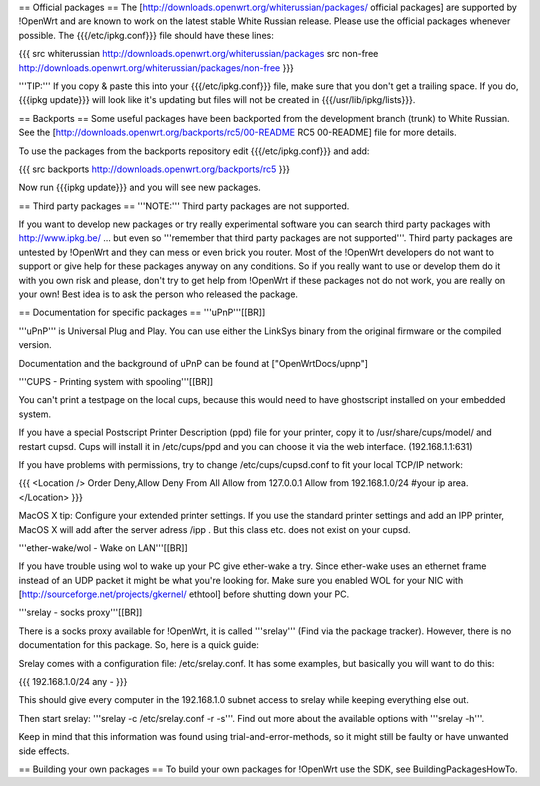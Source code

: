 == Official packages ==
The [http://downloads.openwrt.org/whiterussian/packages/ official packages] are supported by !OpenWrt and are known to work on the latest stable White Russian release. Please use the official packages whenever possible.  The {{{/etc/ipkg.conf}}} file should have these lines:

{{{
src whiterussian http://downloads.openwrt.org/whiterussian/packages
src non-free http://downloads.openwrt.org/whiterussian/packages/non-free
}}}

'''TIP:''' If you copy & paste this into your {{{/etc/ipkg.conf}}} file, make sure that you don't get a trailing space. If you do, {{{ipkg update}}} will look like it's updating but files will not be created in {{{/usr/lib/ipkg/lists}}}.

== Backports ==
Some useful packages have been backported from the development branch (trunk) to White Russian. See the [http://downloads.openwrt.org/backports/rc5/00-README RC5 00-README] file for more details.

To use the packages from the backports repository edit {{{/etc/ipkg.conf}}} and add:

{{{
src backports http://downloads.openwrt.org/backports/rc5
}}}

Now run {{{ipkg update}}} and you will see new packages.

== Third party packages ==
'''NOTE:''' Third party packages are not supported.

If you want to develop new packages or try really experimental software you can search third party packages with http://www.ipkg.be/ ... but even so '''remember that third party packages are not supported'''. Third party packages are untested by !OpenWrt and they can mess or even brick you router. Most of the !OpenWrt developers do not want to support or give help for these packages anyway on any conditions. So if you really want to use or develop them do it with you own risk and please, don't try to get help from !OpenWrt if these packages not do not work, you are really on your own!  Best idea is to ask the person who released the package.

== Documentation for specific packages ==
'''uPnP'''[[BR]]

'''uPnP''' is Universal Plug and Play.  You can use either the LinkSys binary from the original firmware or the compiled version.

Documentation and the background of uPnP can be found at ["OpenWrtDocs/upnp"]

'''CUPS - Printing system with spooling'''[[BR]]

You can't print a testpage on the local cups, because this would need to have ghostscript installed on your embedded system.

If you have a special Postscript Printer Description (ppd) file for your printer, copy it to /usr/share/cups/model/ and restart cupsd. Cups will install it in /etc/cups/ppd and you can choose it via the web interface. (192.168.1.1:631)

If you have problems with permissions, try to change /etc/cups/cupsd.conf to fit your local TCP/IP network:

{{{
<Location />
Order Deny,Allow
Deny From All
Allow from 127.0.0.1
Allow from 192.168.1.0/24 #your ip area.
</Location>
}}}

MacOS X tip: Configure your extended printer settings. If you use the standard printer settings and add an IPP printer, MacOS X will add after the server adress /ipp . But this class etc. does not exist on your cupsd.

'''ether-wake/wol - Wake on LAN'''[[BR]]

If you have trouble using wol to wake up your PC give ether-wake a try. Since ether-wake uses an ethernet frame instead of an UDP packet it might be what you're looking for. Make sure you enabled WOL for your NIC with [http://sourceforge.net/projects/gkernel/ ethtool] before shutting down your PC.

'''srelay - socks proxy'''[[BR]]

There is a socks proxy available for !OpenWrt, it is called '''srelay''' (Find via the package tracker). However, there is no documentation for this package. So, here is a quick guide:

Srelay comes with a configuration file: /etc/srelay.conf. It has some examples, but basically you will want to do this:

{{{
192.168.1.0/24 any -
}}}

This should give every computer in the 192.168.1.0 subnet access to srelay while keeping everything else out.

Then start srelay: '''srelay -c /etc/srelay.conf -r -s'''. Find out more about the available options with '''srelay -h'''.

Keep in mind that this information was found using trial-and-error-methods, so it might still be faulty or have unwanted side effects.

== Building your own packages ==
To build your own packages for !OpenWrt use the SDK, see BuildingPackagesHowTo.
